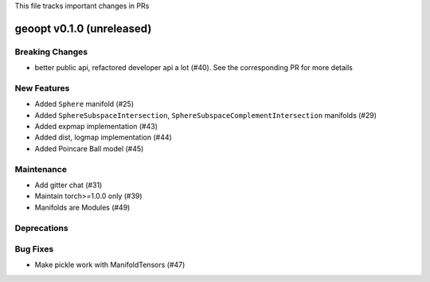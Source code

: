 This file tracks important changes in PRs

geoopt v0.1.0 (unreleased)
==========================

Breaking Changes
----------------
* better public api, refactored developer api a lot (#40). See the corresponding PR for more details

New Features
------------
* Added ``Sphere`` manifold (#25)
* Added ``SphereSubspaceIntersection``, ``SphereSubspaceComplementIntersection`` manifolds (#29)
* Added expmap implementation (#43)
* Added dist, logmap implementation (#44)
* Added Poincare Ball model (#45)

Maintenance
-----------
* Add gitter chat (#31)
* Maintain torch>=1.0.0 only (#39)
* Manifolds are Modules (#49)

Deprecations
------------

Bug Fixes
---------
* Make pickle work with ManifoldTensors (#47)
